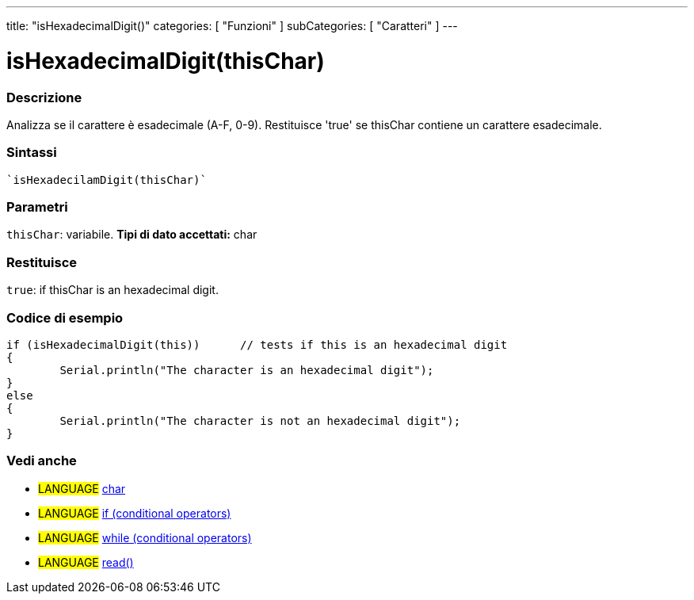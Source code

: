 ﻿---
title: "isHexadecimalDigit()"
categories: [ "Funzioni" ]
subCategories: [ "Caratteri" ]
---


= isHexadecimalDigit(thisChar)


// OVERVIEW SECTION STARTS
[#overview]
--

[float]
=== Descrizione
Analizza se il carattere è esadecimale (A-F, 0-9). Restituisce 'true' se thisChar contiene un carattere esadecimale.
[%hardbreaks]


[float]
=== Sintassi
[source,arduino]
----
`isHexadecilamDigit(thisChar)`
----

[float]
=== Parametri
`thisChar`: variabile. *Tipi di dato accettati:* char

[float]
=== Restituisce
`true`: if thisChar is an hexadecimal digit.

--
// OVERVIEW SECTION ENDS



// HOW TO USE SECTION STARTS
[#howtouse]
--

[float]
=== Codice di esempio

[source,arduino]
----
if (isHexadecimalDigit(this))      // tests if this is an hexadecimal digit
{
	Serial.println("The character is an hexadecimal digit");
}
else
{
	Serial.println("The character is not an hexadecimal digit");
}

----

--
// HOW TO USE SECTION ENDS


// SEE ALSO SECTION
[#see_also]
--

[float]
=== Vedi anche

[role="language"]
* #LANGUAGE#  link:../../../variables/data-types/char[char]
* #LANGUAGE#  link:../../../structure/control-structure/if[if (conditional operators)]
* #LANGUAGE#  link:../../../structure/control-structure/while[while (conditional operators)]
* #LANGUAGE# link:../../communication/serial/read[read()]

--
// SEE ALSO SECTION ENDS